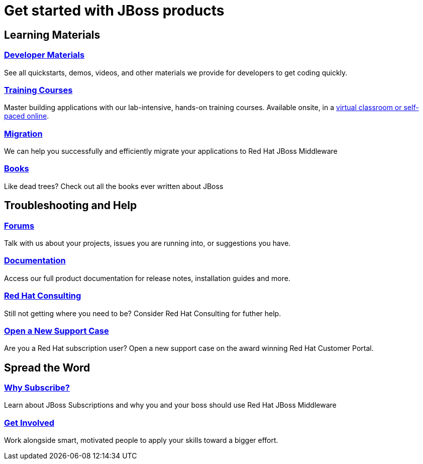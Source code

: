 = Get started with JBoss products
:awestruct-layout: get-started-overview
:awestruct-status: yellow
:awestruct-issues: [DEVELOPER-271]
:awestruct-description: Learn how to get started and how to be productive with JBoss products.

== Learning Materials

=== link:../developer-materials[Developer Materials]

See all quickstarts, demos, videos, and other materials we provide for developers to get coding quickly.

//=== link:../convince[Is JBoss Right for Me?]

//Why should you even consider paying for JBoss Enterprise Middleware?

=== link:http://www.redhat.com/training/[Training Courses]

Master building applications with our lab-intensive, hands-on training courses. Available onsite, in a http://www.redhat.com/travel-less/[virtual classroom or self-paced online].

=== link:http://www.jboss.org/migration/[Migration]

We can help you successfully and efficiently migrate your applications to Red Hat JBoss Middleware

=== link:../books[Books]

Like dead trees? Check out all the books ever written about JBoss

== Troubleshooting and Help

=== link:../forums[Forums]

Talk with us about your projects, issues you are running into, or suggestions you have.

=== link:https://access.redhat.com/site/documentation/[Documentation]

Access our full product documentation for release notes, installation guides and more.

=== link:http://www.redhat.com/consulting/[Red Hat Consulting]

Still not getting where you need to be? Consider Red Hat Consulting for futher help.

=== link:https://access.redhat.com/support/cases/new/[Open a New Support Case]

Are you a Red Hat subscription user? Open a new support case on the award winning Red Hat Customer Portal.

== Spread the Word

=== link:../why-subscribe[Why Subscribe?]

Learn about JBoss Subscriptions and why you and your boss should use Red Hat JBoss Middleware

=== link:../get-involved[Get Involved]

Work alongside smart, motivated people to apply your skills toward a bigger effort.
